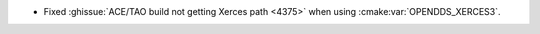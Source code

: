 .. news-prs: 4572

.. news-start-section: Platform Support and Dependencies
.. news-start-section: Building with CMake
- Fixed :ghissue:`ACE/TAO build not getting Xerces path <4375>` when using :cmake:var:`OPENDDS_XERCES3`.
.. news-end-section
.. news-end-section
